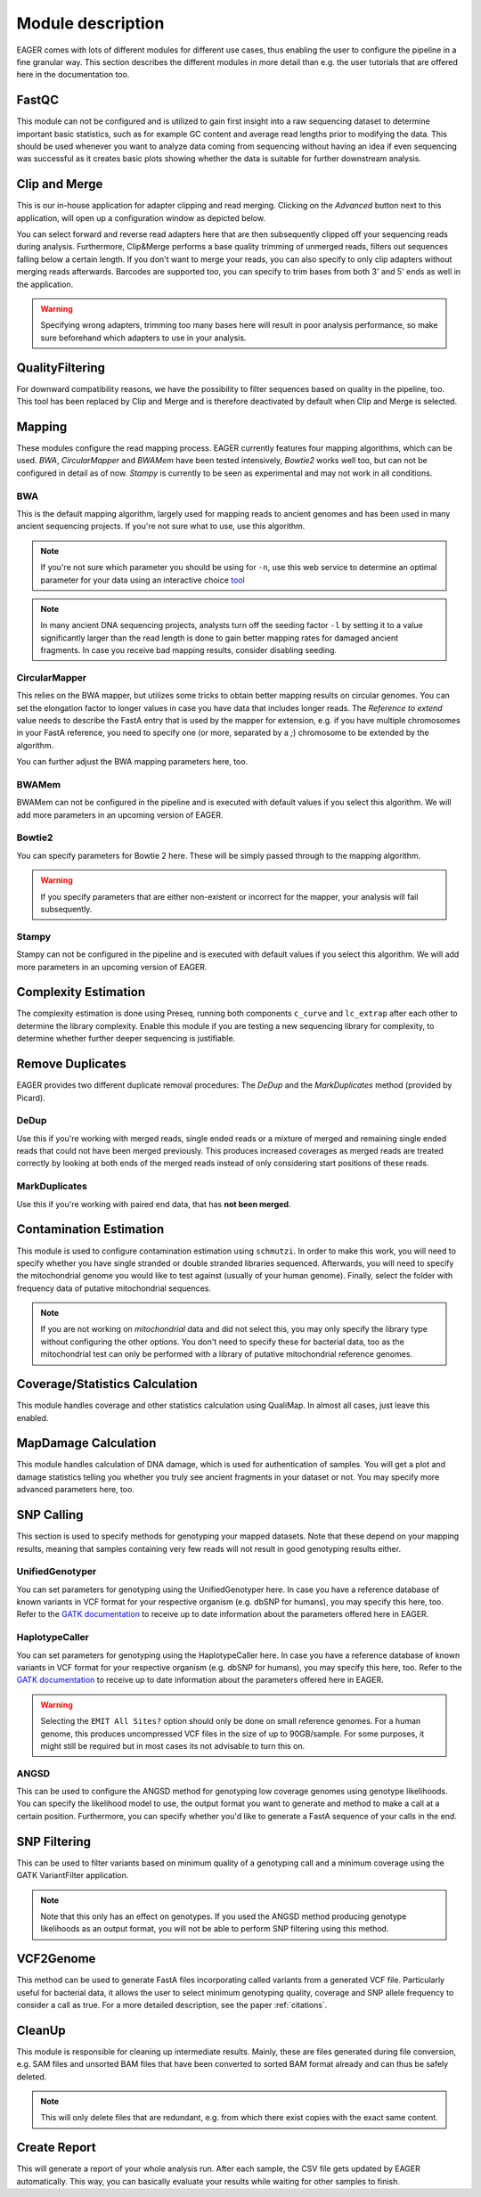 Module description
==================

EAGER comes with lots of different modules for different use cases, thus enabling the user to configure the pipeline in a fine granular way.
This section describes the different modules in more detail than e.g. the user tutorials that are offered here in the documentation too.

FastQC
------

This module can not be configured and is utilized to gain first insight into a raw sequencing dataset to determine important basic statistics, such as for example GC content and average read lengths prior to modifying the data. This should be used whenever you want to analyze data coming from sequencing without having an idea if even sequencing was successful as it creates basic plots showing whether the data is suitable for further downstream analysis.

Clip and Merge
--------------

This is our in-house application for adapter clipping and read merging. Clicking on the *Advanced* button next to this application, will open up a configuration window as depicted below.

.. image:: images/modules/01_clipandmerge.png
    :width: 300px
    :height: 300px
    :align: center

You can select forward and reverse read adapters here that are then subsequently clipped off your sequencing reads during analysis. Furthermore, Clip&Merge performs a base quality trimming of unmerged reads, filters out sequences falling below a certain length. If you don't want to merge your reads, you can also specify to only clip adapters without merging reads afterwards. Barcodes are supported too, you can specify to trim bases from both 3' and 5' ends as well in the application.

.. warning::

  Specifying wrong adapters, trimming too many bases here will result in poor analysis performance, so make sure beforehand which adapters to use in your analysis.


QualityFiltering
----------------

For downward compatibility reasons, we have the possibility to filter sequences based on quality in the pipeline, too. This tool has been replaced by Clip and Merge and is therefore deactivated by default when Clip and Merge is selected.

Mapping
-------

These modules configure the read mapping process. EAGER currently features four mapping algorithms, which can be used. `BWA`, `CircularMapper` and `BWAMem` have been tested intensively, `Bowtie2` works well too, but can not be configured in detail as of now. `Stampy` is currently to be seen as experimental and may not work in all conditions.

BWA
^^^

This is the default mapping algorithm, largely used for mapping reads to ancient genomes and has been used in many ancient sequencing projects. If you're not sure what to use, use this algorithm.

.. image:: images/modules/02_mapping_BWA.png
    :width: 300px
    :height: 300px
    :align: center

.. note::

  If you're not sure which parameter you should be using for ``-n``, use this web service to determine an optimal parameter for your data using an interactive choice `tool <https://apeltzer.shinyapps.io/BWAmismatches/>`_

.. note::

  In many ancient DNA sequencing projects, analysts turn off the seeding factor ``-l`` by setting it to a value significantly larger than the read length is done to gain better mapping rates for damaged ancient fragments. In case you receive bad mapping results, consider disabling seeding.

CircularMapper
^^^^^^^^^^^^^^

This relies on the BWA mapper, but utilizes some tricks to obtain better mapping results on circular genomes. You can set the elongation factor to longer values in case you have data that includes longer reads. The *Reference to extend* value needs to describe the FastA entry that is used by the mapper for extension, e.g. if you have multiple chromosomes in your FastA reference, you need to specify one (or more, separated by a `;`) chromosome to be extended by the algorithm.

.. image:: images/modules/03_mapping_CircularMapper.png
    :width: 300px
    :height: 300px
    :align: center

You can further adjust the BWA mapping parameters here, too.

BWAMem
^^^^^^

BWAMem can not be configured in the pipeline and is executed with default values if you select this algorithm. We will add more parameters in an upcoming version of EAGER.

Bowtie2
^^^^^^^

You can specify parameters for Bowtie 2 here. These will be simply passed through to the mapping algorithm.

.. image:: images/modules/04_mapping_Bowtie2.png
    :width: 300px
    :height: 300px
    :align: center

.. warning::

  If you specify parameters that are either non-existent or incorrect for the mapper, your analysis will fail subsequently.


Stampy
^^^^^^

Stampy can not be configured in the pipeline and is executed with default values if you select this algorithm. We will add more parameters in an upcoming version of EAGER.


Complexity Estimation
---------------------

The complexity estimation is done using Preseq, running both components ``c_curve`` and ``lc_extrap`` after each other to determine the library complexity. Enable this module if you are testing a new sequencing library for complexity, to determine whether further deeper sequencing is justifiable.

.. image:: images/modules/05_complexityEstimation.png
    :width: 300px
    :height: 300px
    :align: center

Remove Duplicates
-----------------

EAGER provides two different duplicate removal procedures: The *DeDup* and the *MarkDuplicates* method (provided by Picard).

DeDup
^^^^^^

Use this if you're working with merged reads, single ended reads or a mixture of merged and remaining single ended reads that could not have been merged previously. This produces increased coverages as merged reads are treated correctly by looking at both ends of the merged reads instead of only considering start positions of these reads.

MarkDuplicates
^^^^^^^^^^^^^^

Use this if you're working with paired end data, that has **not been merged**.

Contamination Estimation
------------------------

This module is used to configure contamination estimation using ``schmutzi``. In order to make this work, you will need to specify whether you have single stranded or double stranded libraries sequenced. Afterwards, you will need to specify the mitochondrial genome you would like to test against (usually of your human genome). Finally, select the folder with frequency data of putative mitochondrial sequences.

.. image:: images/modules/06_contaminationEstimation.png
    :width: 300px
    :height: 300px
    :align: center

.. note::

  If you are not working on *mitochondrial* data and did not select this, you may only specify the library type without configuring the other options. You don't need to specify these for bacterial data, too as the mitochondrial test can only be performed with a library of putative mitochondrial reference genomes.

.. warning:

  If you forget to specify the references here and are analysing mitochondrial data, you will only get an estimation of contamination based on DNA damage, which is usually not statistically founded enough to produce a meaning and might give you a wrong assumption on your actual contamination of your dataset.

Coverage/Statistics Calculation
-------------------------------

This module handles coverage and other statistics calculation using QualiMap. In almost all cases, just leave this enabled.


MapDamage Calculation
---------------------

This module handles calculation of DNA damage, which is used for authentication of samples. You will get a plot and damage statistics telling you whether you truly see ancient fragments in your dataset or not. You may specify more advanced parameters here, too.

.. image:: images/modules/07_mapDamage.png
    :width: 300px
    :height: 300px
    :align: center

SNP Calling
-----------

This section is used to specify methods for genotyping your mapped datasets. Note that these depend on your mapping results, meaning that samples containing very few reads will not result in good genotyping results either.

UnifiedGenotyper
^^^^^^^^^^^^^^^^

You can set parameters for genotyping using the UnifiedGenotyper here. In case you have a reference database of known variants in VCF format for your respective organism (e.g. dbSNP for humans), you may specify this here, too. Refer to the `GATK documentation <https://www.broadinstitute.org/gatk/guide/tooldocs/org_broadinstitute_gatk_tools_walkers_genotyper_UnifiedGenotyper.php>`_  to receive up to date information about the parameters offered here in EAGER.


HaplotypeCaller
^^^^^^^^^^^^^^^^

You can set parameters for genotyping using the HaplotypeCaller here. In case you have a reference database of known variants in VCF format for your respective organism (e.g. dbSNP for humans), you may specify this here, too. Refer to the `GATK documentation <https://www.broadinstitute.org/gatk/guide/tooldocs/org_broadinstitute_gatk_tools_walkers_haplotypecaller_HaplotypeCaller.php>`_  to receive up to date information about the parameters offered here in EAGER.

.. image:: images/modules/08_SNPcalling_GATK.png
    :width: 894px
    :height: 319px
    :align: center

.. warning::

  Selecting the ``EMIT All Sites?`` option should only be done on small reference genomes. For a human genome, this produces uncompressed VCF files in the size of up to 90GB/sample. For some purposes, it might still be required but in most cases its not advisable to turn this on.

ANGSD
^^^^^

This can be used to configure the ANGSD method for genotyping low coverage genomes using genotype likelihoods. You can specify the likelihood model to use, the output format you want to generate and method to make a call at a certain position. Furthermore, you can specify whether you'd like to generate a FastA sequence of your calls in the end.

.. image:: images/modules/09_SNPcalling_ANGSD.png
    :width: 882px
    :height: 179px
    :align: center

SNP Filtering
-------------

This can be used to filter variants based on minimum quality of a genotyping call and a minimum coverage using the GATK VariantFilter application.

.. image:: images/modules/10_SNPFiltering_GATK.png
    :width: 300px
    :height: 300px
    :align: center

.. note::

  Note that this only has an effect on genotypes. If you used the ANGSD method producing genotype likelihoods as an output format, you will not be able to perform SNP filtering using this method.

VCF2Genome
----------

This method can be used to generate FastA files incorporating called variants from a generated VCF file. Particularly useful for bacterial data, it allows the user to select minimum genotyping quality, coverage and SNP allele frequency to consider a call as true. For a more detailed description, see the paper :ref:`citations`.

.. image:: images/modules/11_VCF2Genome.png
    :width: 300px
    :height: 300px
    :align: center

CleanUp
-------

This module is responsible for cleaning up intermediate results. Mainly, these are files generated during file conversion, e.g. SAM files and unsorted BAM files that have been converted to sorted BAM format already and can thus be safely deleted.

.. note::

  This will only delete files that are redundant, e.g. from which there exist copies with the exact same content.

Create Report
-------------

This will generate a report of your whole analysis run. After each sample, the CSV file gets updated by EAGER automatically. This way, you can basically evaluate your results while waiting for other samples to finish.
